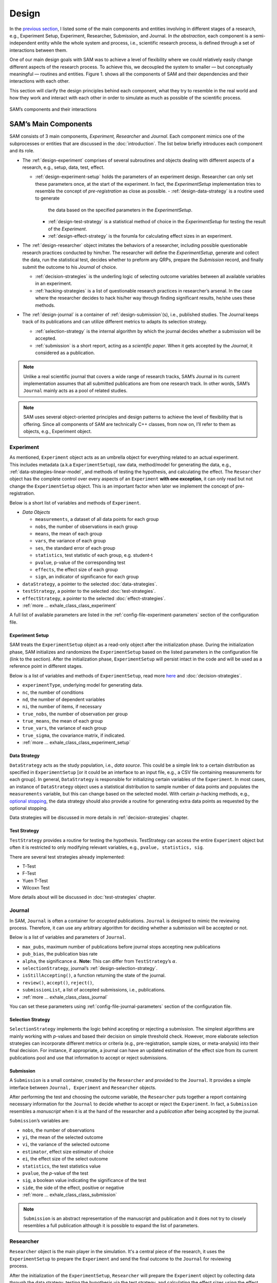 .. _chap-design:

Design
======

In the `previous section <introduction.html#intro-research-process>`__, I listed some of the main components
and entities involving in different stages of a research, e.g.,
Experiment Setup, Experiment, Researcher, Submission, and Journal.
*In the abstraction*, each component is a semi-independent entity while
the whole system and process, i.e., scientific research process, is defined
through a set of interactions between them.

One of our main design goals with SAM was to achieve a level of
flexibility where we could relatively easily change different aspects of
the research process. To achieve this, we decoupled the
system to smaller — but conceptually meaningful — routines and
entities. Figure 1. shows all the components of SAM and their
dependencies and their interactions with each other.

This section will clarify the design principles behind each component,
what they try to resemble in the real world and how they work and
interact with each other in order to simulate as much as possible of the scientific process.

.. figure:: figures/components.png
   :align: center

   SAM’s components and their interactions


.. _design-components:

SAM’s Main Components
---------------------

SAM consists of 3 main components, *Experiment, Researcher* and
*Journal*. Each component mimics 
one of the subprocesses or entities that are discussed in the 
:doc:`introduction`. The list below briefly introduces
each component and its role.

-  The :ref:`design-experiment` comprises of several subroutines and
   objects dealing with different aspects of a research, e.g., setup,
   data, test, effect.

   -  :ref:`design-experiment-setup` holds the parameters of an
      experiment design. Researcher can only set these parameters once, at the start
      of the experiment. In fact, the *ExperimentSetup* implementation tries to resemble the concept of *pre-registration* as close as possible.
      -  :ref:`design-data-strategy` is a routine used to generate
         the data based on the specified parameters in the
         *ExperimentSetup*.
      -  :ref:`design-test-strategy` is a statistical method of
         choice in the *ExperimentSetup* for testing the result of the
         *Experiment*.
      -  :ref:`design-effect-strategy` is the forumla for calculating effect sizes in an experiment.

-  The :ref:`design-researcher` object imitates the behaviors of a
   researcher, including possible questionable research practices conducted by him/her. The researcher will define the *ExperimentSetup*, generate and collect the data, run the statistical test, decides whether to preform any
   QRPs, prepare the *Submission* record, and finally submit the outcome to his
   *Journal* of choice.

   -  :ref:`decision-strategies` is the underling logic
      of selecting outcome variables between all available variables in an experiment.
   -  :ref:`hacking-strategies` is a list of
      questionable research practices in researcher’s arsenal. In the case
      where the researcher decides to hack his/her way through finding significant
      results, he/she uses these methods.

-  The :ref:`design-journal` is a container of :ref:`design-submission`\ (s), i.e.,
   published studies. The Journal keeps track of its publications and
   can utilize different metrics to adapts its selection strategy.

   -  :ref:`selection-strategy` is the internal
      algorithm by which the journal decides whether a submission will
      be accepted.
   -  :ref:`submission` is a short report, acting as a
      *scientific paper*. When it gets accepted by the *Journal*, it
      considered as a publication.

.. note::

   Unlike a real scientific journal that covers a wide
   range of research tracks, SAM’s Journal in its current implementation
   assumes that all submitted publications are from one research track.
   In other words, SAM’s ``Journal`` mainly acts as a pool of related studies.

.. note::

   SAM uses several object-oriented principles and design patterns to
   achieve the level of flexibility that is offering. Since all components
   of SAM are technically C++ classes, from now on, I’ll refer to them as
   objects, e.g., Experiment object.

.. _design-experiment:

Experiment
~~~~~~~~~~

.. figure:: figures/experiment-stack.png
   :align: right
   :width: 50%

As mentioned, ``Experiment`` object acts as an umbrella object for
everything related to an actual experiment. This includes metadata
(a.k.a ``ExperimentSetup``), raw data, method/model for generating the data,
e.g., :ref:`data-strategies-linear-model`, and methods of
testing the hypothesis, and calculating the effect.
The ``Researcher`` object has the complete
control over every aspects of an ``Experiment`` **with one exception**, it
can only read but not change the ``ExperimentSetup`` object. This is an
important factor when later we implement the concept of
pre-registration.

Below is a short list of variables and methods of ``Experiment``.

-  *Data Objects*

   -  ``measurements``, a dataset of all data points for each group
   -  ``nobs``, the number of observations in each group
   -  ``means``, the mean of each group
   -  ``vars``, the variance of each group
   -  ``ses``, the standard error of each group
   -  ``statistics``, test statistic of each group, e.g. student-t
   -  ``pvalue``, p-value of the corresponding test
   -  ``effects``, the effect size of each group
   -  ``sign``, an indicator of significance for each group

-  ``dataStrategy``, a pointer to the selected
   :doc:`data-strategies`.
-  ``testStrategy``, a pointer to the selected
   :doc:`test-strategies`.
-  ``effectStrategy``, a pointer to the selected 
   :doc:`effect-strategies`.
-  :ref:`more … exhale_class_class_experiment`

A full list of available parameters are listed in the
:ref:`config-file-experiment-parameters` section of the configuration file.

.. _design-experiment-setup:

Experiment Setup
^^^^^^^^^^^^^^^^

SAM treats the ``ExperimentSetup`` object as a read-only object after
the initialization phase. During the initialization phase, SAM
initializes and randomizes the ``ExperimentSetup`` based on the listed
parameters in the configuration file (link to the section). After the
initialization phase, ``ExperimentSetup`` will persist intact in the
code and will be used as a reference point in different stages. 

.. For instance, if you define a ``Journal`` in such that it requires the study
.. to be pre-registered, ``Journal`` can then access the
.. ``ExperimentSetup`` and adjust its verdict accordingly.

Below is a list of variables and methods of ``ExperimentSetup``, read
more `here <configuration-file.html#config-file-experiment-parameters>`__
and :doc:`decision-strategies`.

-  ``experimentType``, underlying model for generating data.
-  ``nc``, the number of conditions
-  ``nd``, the number of dependent variables
-  ``ni``, the number of items, if necessary
-  ``true_nobs``, the number of observation per group
-  ``true_means``, the mean of each group
-  ``true_vars``, the variance of each group
-  ``true_sigma``, the covariance matrix, if indicated.
-  :ref:`more … exhale_class_class_experiment_setup`

.. _design-data-strategy:

Data Strategy
^^^^^^^^^^^^^

``DataStrategy`` acts as the study population, i.e., *data source*. This could
be a simple link to a certain distribution as specified in
``ExperimentSetup`` [or it could be an interface to an input file, e.g.,
a CSV file containing measurements for each group]. In general,
``DataStrategy`` is responsible for initializing certain variables of
the ``Experiment``. In most cases, an instance of ``DataStrategy``
object uses a statistical distribution to sample number of data points
and populates the ``measurements`` variable, but this can change based
on the selected model. With certain *p*-hacking methods, e.g., `optional stopping <hacking-strategies.rst#optional-stopping>`__, the data strategy
should also provide a routine for generating extra data points as
requested by the optional stopping.

Data strategies will be discussed in more details in :ref:`decision-strategies` chapter.

.. _design-test-strategy:

Test Strategy
^^^^^^^^^^^^^

``TestStrategy`` provides a routine for testing the hypothesis.
TestStrategy can access the entire ``Experiment`` object but often it is
restricted to only modifying relevant variables, e.g.,
``pvalue, statistics, sig``.

There are several test strategies already implemented:

-  T-Test
-  F-Test
-  Yuen T-Test
-  Wilcoxn Test

.. While the type and parameters of a pre-registered test strategy is
.. preserved in ``ExperimentSetup``, ``Researcher`` has complete access to
.. the ``TestStrategy`` and can decide to alternate its parameters or
.. replace it entirely. This can be the case for a specific *p*-hacking
.. method.

.. Currently, t-test is the only TestStrategy provided by SAM but we plan
.. to add more methods to the pool. T-test needs to know the *side* of the
.. test, whether variances assumed equal and the value of :math:`\alpha` to
.. derive the significance. You can set these parameters using the
.. :ref:```--test-strategy`` config-file-test-strategy`
.. chapter of the configuration file.

More details about will be discussed in :doc:`test-strategies` chapter.

.. _design-journal:

Journal
~~~~~~~

.. figure:: figures/journal-stack.png
   :align: right
   :width: 50%

In SAM, ``Journal`` is often a container for *accepted* publications. ``Journal`` is designed to mimic the reviewing process.
Therefore, it can use any arbitrary algorithm for deciding whether a
submission will be accepted or not.

Below is a list of variables and parameters of ``Journal``.

-  ``max_pubs``, maximum number of publications before journal stops
   accepting new publications
-  ``pub_bias``, the publication bias rate
-  ``alpha``, the significance :math:`\alpha`. **Note:** This can
   differ from ``TestStrategy``\’s :math:`\alpha`.
-  ``selectionStrategy``, journal’s :ref:`design-selection-strategy`.
-  ``isStillAccepting()``, a function returning the state of the
   journal.
-  ``review()``, ``accept()``, ``reject()``,
-  ``submissionList``, a list of accepted submissions, i.e.,
   publications.
-  :ref:`more … exhale_class_class_journal`

You can set these parameters using
:ref:`config-file-journal-parameters` section of the configuration file.

.. _design-selection-strategy:

Selection Strategy
^^^^^^^^^^^^^^^^^^

``SelectionStrategy`` implements the logic behind accepting or rejecting
a submission. The simplest algorithms are mainly working with *p*-values
and based their decision on simple threshold check. However, more elaborate selection
strategies can incorporate different metrics or criteria (e.g.,
pre-registration, sample sizes, or meta-analysis) into their final
decision. For instance, if appropriate, a journal can have an updated
estimation of the effect size from its current publications pool and use
that information to accept or reject submissions.

.. _design-submission:

Submission
^^^^^^^^^^

A ``Submission`` is a small container, created by the ``Researcher`` and
provided to the ``Journal``. It provides a simple interface between
``Journal, Experiment`` and ``Researcher`` objects.

After performing the test and choosing the outcome variable, the
``Researcher`` puts together a report containing necessary information
for the ``Journal`` to decide whether to accept or reject the
``Experiment``. In fact, a ``Submission`` resembles a *manuscript* when it is
at the hand of the researcher and a *publication* after
being accepted by the journal.

``Submission``\’s variables are:

-  ``nobs``, the number of observations
-  ``yi``, the mean of the selected outcome
-  ``vi``, the variance of the selected outcome
-  ``estimator``, effect size estimator of choice
-  ``ei``, the effect size of the select outcome
-  ``statistics``, the test statistics value
-  ``pvalue``, the *p*-value of the test
-  ``sig``, a boolean value indicating the significance of the test
-  ``side``, the side of the effect, positive or negative
-  :ref:`more … exhale_class_class_submission`

.. note::

    ``Submission`` is an abstract representation of the manuscript
    and publication and it does not try to closely resembles a full
    publication although it is possible to expand the list of parameters.

.. _design-researcher:

Researcher
~~~~~~~~~~

.. figure:: figures/researcher-stack.png
   :align: right
   :width: 50%

``Researcher`` object is the main player in the simulation. It's a central piece of the research, it uses the ``ExperimentSetup`` to prepare the ``Experiment`` and send the final outcome to the ``Journal`` for reviewing process.

After the initialization of the ``ExperimentSetup``, ``Researcher`` will
prepare the ``Experiment`` object by collecting data through the data strategy, testing the hypothesis via the test strategy, and calculating the effect sizes using the effect strategy. Then, if programmed to, it applies different *p*-hacking methods on the dataset and hacks its way through a 
significant result. In the end, it prepares a
``Submission`` record and send it to the ``Journal`` for review. This process is discussed in more detailed in :doc:`flow` chapter.

Below is a list of main methods and variables of ``Researcher``.

-  ``experiment``, an instance of :ref:`design-experiment`
-  ``journal``, an instance of :ref:`journal`
-  :ref:```decisionStrategy`` decision-strategy`, researcher’s decision
   strategy
-  *isHacker*, a flag indicating whether the researcher will perform any
   p-hacking methods on the data
-  ``hackingStrategies``, a list of :doc:`hacking-strategies`\ (s).
-  ``prepareResearch()``, a method to initialize the experiment, i.e.,
   initializing the ```ExperimentSetup`` <#experiment-setup` and
   generating the dataset
-  ``performResearch()``, a method to calculate the necessary
   statistics, running the tests, and applying p-hacking methods (if
   applicable).
-  ``publishResearch()``, a method to prepare the final
   :ref:`submission` and submit it to the
   :ref:`journal` for review.
-  :ref:`more … exhale_class_class_researcher`

.. _design-decision-strategy:

Decision Strategy
^^^^^^^^^^^^^^^^^

As the name suggests, ``DecisionStrategy`` describes how the ``Researcher`` chooses between different outcome variables during
the research. The list below shows a few available options. The default is always
``PreRegisteredOutcome`` which means the ``Researcher`` always selects
the pre-registered outcome regardless of its significance. 

-  ``PreRegisteredOutcome``
-  ``MinPvalue``
-  ``MaxEffect``
-  ``MaxEffectMinPvalue``

``Researcher`` can consult his *Decision Strategy* in different stages
of the research. Just before applying any hacking strategies, a
researcher can check if the pre-registered outcome is significant or
not, *initial verdict*. If it is not, during the execution of a hacking
strategy, it can ask the decision strategy whether to interrupt the
hacking process, *intermediate verdict*. After the completion of a
hacking routine, the decision strategy evaluates the outcome, *hacking
verdict*. Finally, in his *final verdict*, a researcher can look back at
the history of his ``Experiment`` and pick the final result that is
going to be submitted in the form of ``Submission``. 

Main variables and methods of ``DecisionStrategy`` are:

-  *isStillHacking*, a flag indicating whether the ``Researcher`` should
   continue with the hacking procedure, or the result is already
   satisfactory
-  ``isPublishable()``, a method indicating if the selected outcome is
   significant or not
-  ``submissionsPool``, a history of all ``Submission`` records during
   the research
-  ``experimentsPool``, a history of all modified versions of
   ``Experiment`` during the research.
-  ``verdict(Experiment, DecisionStage)``
-  ``finalSubmission``,
-  :ref:`more … <exhale_class_class_experiment_setup>`

.. note::
 
   The decision strategy is one of the more complicated pieces of SAM. It engages in different stages of conducting the research by researcher and different hacking strategies. This process will be clarified in :doc:`flow` and :doc:`decision-strategies` chapters.

.. .. note::

..    Decision Strategy is a helper class to implement the
..    decision process more effectively and flexibly throughout the code.

.. _design-hacking-strategy:

Hacking Strategy-(ies)
^^^^^^^^^^^^^^^^^^^^^^

``HackingStrategy`` is an abstract representation of
different *p*-hacking and QRP methods. A ``HackingStrategy`` object is a
simple object with one function ``perform()``. The ``Researcher``
*performs* a hacking strategy by sending a copy of its ``Experiment`` to
the ``perform`` function. The ``HackingStrategy`` takes control of the
experiment, modifies it, (e.g., adding new values, removing values),
recomputes the statistic, reruns the test, and finally returns the
modified ``Experiment``.

.. At this point, ``Researcher`` consults the
.. decision strategy, *hacking verdict*, to prepare a new ``Submission``.

As mentioned in :ref:`design-researcher` section, a ``Researcher``
instance can be equipped with a list **hackingStrategies**. If there is
more than one hacking strategy is registered, ``Researcher`` performs
all hacking methods on different copies of the original experiment and
stores the result in ``submissionsPool`` and ``experimentsPool``. After
applying all methods, ``Researcher`` will ask the ``DecisionStrategy``
for its *final verdict*, and choose among all results to come up with
its *final submission*.

The :doc:`hacking-strategies` chapter will shine more light on details of each hacking strategy.
